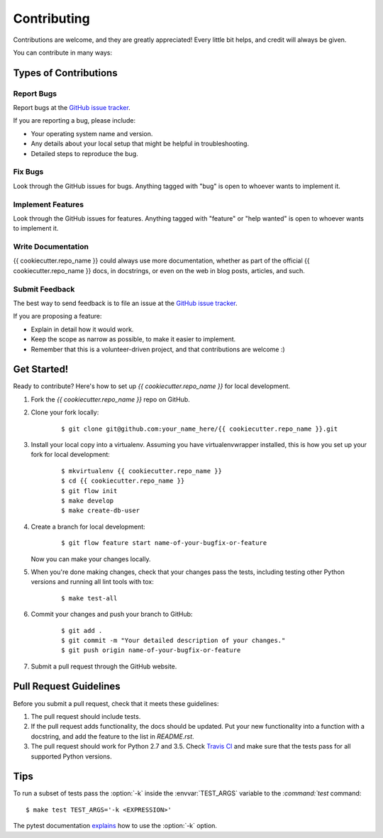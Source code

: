 ************
Contributing
************

Contributions are welcome, and they are greatly appreciated! Every little bit
helps, and credit will always be given.

You can contribute in many ways:

Types of Contributions
======================

Report Bugs
-----------

Report bugs at the `GitHub issue tracker
<https://github.com/{{ cookiecutter.github_account }}/{{ cookiecutter.repo_name }}/issues>`_.

If you are reporting a bug, please include:

* Your operating system name and version.
* Any details about your local setup that might be helpful in troubleshooting.
* Detailed steps to reproduce the bug.

Fix Bugs
--------

Look through the GitHub issues for bugs. Anything tagged with "bug" is open to
whoever wants to implement it.

Implement Features
------------------

Look through the GitHub issues for features. Anything tagged with "feature" or
"help wanted" is open to whoever wants to implement it.

Write Documentation
-------------------

{{ cookiecutter.repo_name }} could always use more documentation, whether as
part of the official {{ cookiecutter.repo_name }} docs, in docstrings, or even
on the web in blog posts, articles, and such.

Submit Feedback
---------------

The best way to send feedback is to file an issue at the `GitHub issue tracker
<https://github.com/{{ cookiecutter.github_account }}/{{ cookiecutter.repo_name }}/issues>`_.

If you are proposing a feature:

* Explain in detail how it would work.
* Keep the scope as narrow as possible, to make it easier to implement.
* Remember that this is a volunteer-driven project, and that
  contributions are welcome :)

Get Started!
============

Ready to contribute? Here's how to set up `{{ cookiecutter.repo_name }}` for
local development.

1. Fork the `{{ cookiecutter.repo_name }}` repo on GitHub.
2. Clone your fork locally:

    ::

       $ git clone git@github.com:your_name_here/{{ cookiecutter.repo_name }}.git

3. Install your local copy into a virtualenv. Assuming you have
   virtualenvwrapper installed, this is how you set up your fork for local
   development:

    ::

        $ mkvirtualenv {{ cookiecutter.repo_name }}
        $ cd {{ cookiecutter.repo_name }}
        $ git flow init
        $ make develop
        $ make create-db-user

4. Create a branch for local development:

    ::

        $ git flow feature start name-of-your-bugfix-or-feature

   Now you can make your changes locally.

5. When you're done making changes, check that your changes pass the tests,
   including testing other Python versions and running all lint tools with tox:

    ::

        $ make test-all

6. Commit your changes and push your branch to GitHub:

    ::

        $ git add .
        $ git commit -m "Your detailed description of your changes."
        $ git push origin name-of-your-bugfix-or-feature

7. Submit a pull request through the GitHub website.

Pull Request Guidelines
=======================

Before you submit a pull request, check that it meets these guidelines:

1. The pull request should include tests.
2. If the pull request adds functionality, the docs should be updated. Put
   your new functionality into a function with a docstring, and add the
   feature to the list in `README.rst`.
3. The pull request should work for Python 2.7 and 3.5. Check
   `Travis CI <https://travis-ci.org/{{ cookiecutter.github_account }}/{{ cookiecutter.repo_name }}/pull_requests>`_
   and make sure that the tests pass for all supported Python versions.

Tips
====

To run a subset of tests pass the :option:`-k` inside the :envvar:`TEST_ARGS`
variable to the `:command:`test` command:

::

    $ make test TEST_ARGS='-k <EXPRESSION>'

The pytest documentation `explains
<http://pytest.org/latest/example/markers.html#using-k-expr-to-select-tests-based-on-their-name>`_
how to use the :option:`-k` option.
